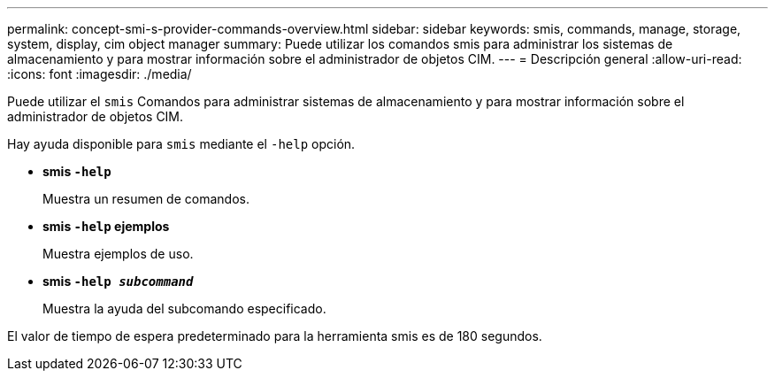 ---
permalink: concept-smi-s-provider-commands-overview.html 
sidebar: sidebar 
keywords: smis, commands, manage, storage, system, display, cim object manager 
summary: Puede utilizar los comandos smis para administrar los sistemas de almacenamiento y para mostrar información sobre el administrador de objetos CIM. 
---
= Descripción general
:allow-uri-read: 
:icons: font
:imagesdir: ./media/


[role="lead"]
Puede utilizar el `smis` Comandos para administrar sistemas de almacenamiento y para mostrar información sobre el administrador de objetos CIM.

Hay ayuda disponible para `smis` mediante el `-help` opción.

* *smis `-help`*
+
Muestra un resumen de comandos.

* *smis `-help` ejemplos*
+
Muestra ejemplos de uso.

* *smis `-help _subcommand_`*
+
Muestra la ayuda del subcomando especificado.



El valor de tiempo de espera predeterminado para la herramienta smis es de 180 segundos.
